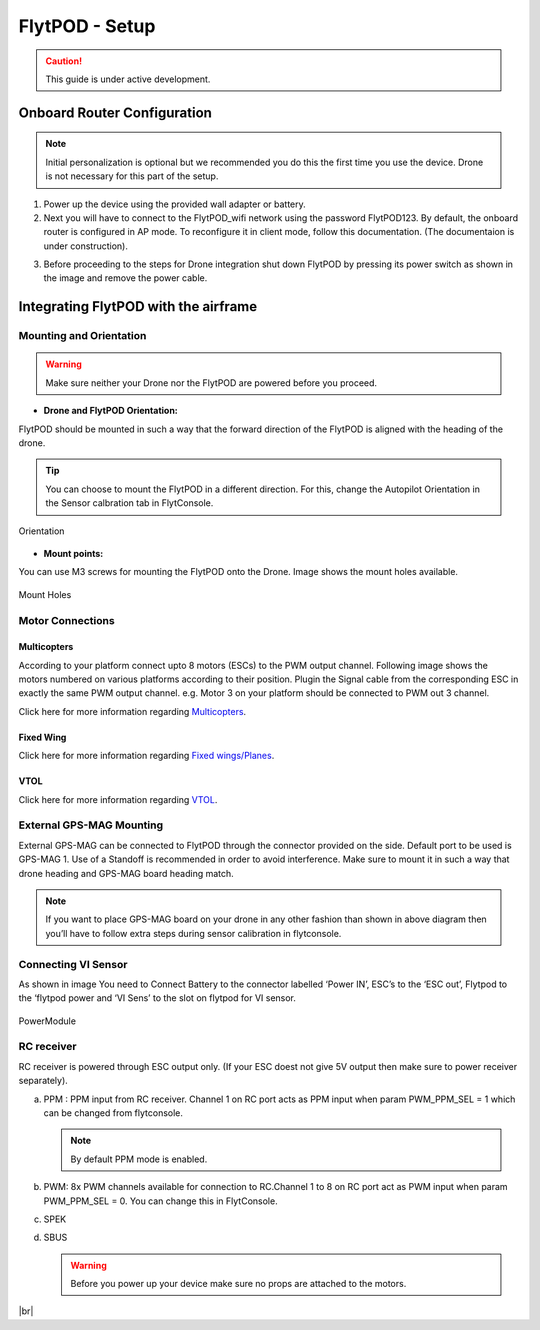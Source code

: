 .. Getting Started with Flyt
.. -------------------------


.. Introduction
.. ============

.. FlytPOD
.. ^^^^^^^

.. Acts as the brain which controls your drone. The device consists of flight computer, navigation sensors and communication system.

.. FlytOS
.. ^^^^^^

.. Flyt Operating System. Lets you build apps that can control your drone through a set of APIs in REST, CPP and Python.

.. FlytConsole
.. ^^^^^^^^^^^

.. Web application for configuring your drone with Flyt. It also provides basic GCS.

.. Flytkit Contents
.. ================

.. The contents of FlytKit include: 

.. * FlytPOD
.. * MicroSD (8 GB) for data-logging
.. * MicroSD (32 GB) preloaded with FlytOS v1.0.1
.. * 2x WiFi antenna
.. * External GPS-MAG module
.. * Power board
.. * Power wall adapter


FlytPOD - Setup
===============


.. caution:: This guide is under active development.

Onboard Router Configuration
----------------------------





.. note:: Initial personalization is optional but we recommended you do this the first time you use the device. Drone is not necessary for this part of the setup.



1. Power up the device using the provided wall adapter or battery.



2. Next you will have to connect to the FlytPOD_wifi network using the password FlytPOD123. By default, the onboard router is configured in AP mode. To reconfigure it in client mode, follow this documentation. (The documentaion is under construction).
   
..   .. note:: It may take a few seconds for the wifi network to appear. For advanced settings go to advanced wifi setup.(tutorial)
   
   

.. 3. Once connected, go to `FlytConsole`_.
   
..    .. warning:: If for some reason the above link does not work, try replacing "flytpod" with FlytPOD's IP. If you are using your own router then check your router's page for active DHCP clients.




.. .. 4. Login using default credentials. username, password 

.. 4. You can personalize your FlytPOD by setting up the Namespace. 

3. Before proceeding to the steps for Drone integration shut down FlytPOD by pressing its power switch as shown in the image and remove 		the power cable.

.. image:: /_static/Images/pic1.png





Integrating FlytPOD with the airframe
-------------------------------------

Mounting and Orientation
^^^^^^^^^^^^^^^^^^^^^^^^






.. warning:: Make sure neither your Drone nor the FlytPOD are powered before you proceed.

* **Drone and FlytPOD Orientation:**

FlytPOD should be mounted in such a way that the forward direction of the FlytPOD is aligned with the heading of the drone.

.. tip:: You can choose to mount the FlytPOD in a different direction. For this, change the Autopilot Orientation in the Sensor calbration tab in FlytConsole.


.. figure:: /_static/Images/Orientation.png
	:align: center
	:height: 400px
	:width: 500px
	
	Orientation 








* **Mount points:**

You can use M3 screws for mounting the FlytPOD onto the Drone. Image shows the mount holes available.

.. figure:: /_static/Images/Mountholes.png
	:align: center
	 
	Mount Holes


Motor Connections
^^^^^^^^^^^^^^^^^



Multicopters
++++++++++++

 
According to your platform connect upto 8 motors (ESCs) to the PWM output channel. Following image shows the motors numbered on various platforms according to their position. Plugin the Signal cable from the corresponding ESC in exactly the same PWM output channel. e.g. Motor 3 on your platform should be connected to PWM out 3 channel.

.. image:: /_static/Images/quad.png
		:height: 450px
		:width: 900px
		:align: center

		

	

.. image:: /_static/Images/hex.png
		:height: 450px
		:width: 900px
		:align: center

		

	

.. image:: /_static/Images/oct.png
		:height: 450px
		:width: 900px
		:align: center


Click here for more information regarding `Multicopters`_.






Fixed Wing
++++++++++

Click here for more information regarding `Fixed wings/Planes`_.






VTOL
++++

Click here for more information regarding `VTOL`_.





.. _click here: https://pixhawk.org/platforms/vtol/start


External GPS-MAG Mounting
^^^^^^^^^^^^^^^^^^^^^^^^^
 



External GPS-MAG can be connected to FlytPOD through the connector provided on the side. Default port to be used is GPS-MAG 1. Use of a Standoff is recommended in order to avoid interference. Make sure to mount it in such a way that drone heading and GPS-MAG board heading match.

.. note:: If you want to place GPS-MAG board on your drone in any other fashion than shown in above diagram then you’ll have to follow extra steps during sensor calibration in flytconsole.




Connecting VI Sensor
^^^^^^^^^^^^^^^^^^^^



As shown in image You need to Connect Battery to the connector labelled ‘Power IN’, ESC’s to the ‘ESC out’, Flytpod to the ‘flytpod power and ‘VI Sens’ to the slot on flytpod for VI sensor.


.. figure:: /_static/Images/PowerModule.png
	:height: 500px
	:width: 700px
	:align: center
	
	PowerModule


RC receiver
^^^^^^^^^^^

RC receiver is powered through ESC output only. (If your ESC doest not give 5V output then make sure to power receiver separately).


a. PPM : PPM input from RC receiver. Channel 1 on RC port acts as PPM input when param PWM_PPM_SEL = 1 which can be changed from   flytconsole.
      
   .. note:: By default PPM mode is enabled.
  

b. PWM: 8x PWM channels available for connection to RC.Channel 1 to 8 on RC port act as PWM input when param PWM_PPM_SEL = 0. You can change this in FlytConsole.
   
c. SPEK

d. SBUS
      
   .. warning:: Before you power up your device make sure no props are attached to the motors.
      
   
   







	


|br|



.. Fixed Wing
.. """"""""""






.. .. figure:: /_static/Images/fixedwing.png
	:height: 300px
	:width: 300px
	:align: center

	.. Fixed Wing





.. FlytPOD power/bring up
.. ======================


.. * Power up FlytPOD using the the battery.
  

.. * Once FlytPOD is powered, check the following:
  

.. 1. Expected status: RGB LED Fast flashing red light
.. 2. Buzzer Beeps: ?



.. .. note:: In case the device behaves differently check out the forum link…(forum)


.. FlytConsole
.. ^^^^^^^^^^^

.. 1. To launch FlytConsole go to  https://flytpod:9090/flytconsole.
.. 2. Once FlytConsole launches you are greeted by the Dashboard . The Dashboard displays the Wifi, Battery and GPS and other widgets that 	 give you the current status of your drone.
.. 3. To begin configuring your drone, first go to config. Here you have to select the frame of your drone. You are provided with several		 pre defined options of drone configurations. These configurations are further subdivided based on the make of the drone. Depending 		 upon the actual frame of your drone ,pick the frame in FyltConsole and apply. After this FlytPOD will reboot( FlytConsole will work).

..    .. note:: Before you select your frame make sure the ESC is not connected to the supply.



.. 4. Next go to Motor Config. Here you will be calibrating the ESCs and testing the motors.

..    .. warning:: Make sure no propellers are attached to the motors before you  proceed with ESC calibration.

..    a) **ESC Calibration:**

..       1. Not all ESC’s need range calibration. Please consult your esc user documentation before you do it.
..       2. Also this is one time setup which is NOT required to be done again until you change one or more of your ESC’s.
..       3. Please follow the flytconsole instructions.
..       4. We recommend using default min, max and actuator no.

      
..    b) **Motor Testing:**
      
..       The next thing to be done is Motor testing.(You need to power ESCs for this.)
   
..       You can test the direction of rotation and order of the motors here.
..       ll the motors connected adjacent to one another must rotate in the opposite direction.

..       To test this click on the motors shown in the image given on FlytConsole and see whether your motors rotate in the correct direction.

..       .. note:: In case your motors rotate in the incorrect direction, you can swap the ESC cables and make the motors rotate in the desired direction.
      
.. 5. Time to Calibrate your sensors and RC

..    a) **Sensor Calibration:**
   
..       Sensor calibration is a must before you fly the drone. You need to calibrate magnetometer everytime you change the flying field. If your autopilot orientation is not same as that of your vehicle, update AUTOPILOT_ORIETATION parameter accordingly. Similarly, If your external magnetometers’ orientation differ from FlytPOD, update EXT_MAG_ROTATION paramter.
..       Please follow the steps given in FlytConsole. List of calibrations to be done.

..       1. Accelerometer Calibration
..       2. Gyroscope Calibration
..       3. Magnetometer Calibration
      
..       Once the sensors are calibrated you can move on to RC Calibration.
      
..    b) **RC calib:**

..       1. Flyt can be used without RC, but we recommend having a emergency RC pilot ready in case something goes wrong.
..       2. You need minimum 6 channel radio to use with Flyt.
..       3. 4 channels for roll, pitch, yaw,  throttle.
..       4. A 3 way switch for testing with RC modes.
..       5. A Two way switch for Manual override.
..       6. A two way optional switch for Return to Launch mode.
..       7. Please follow instructions in flytconsole.
..       8. Select the type of receiver if you cannot see the data for RC.
..       9. To read the description of modes and state machine go to (link to internal details page in docs.flytbase.com)	
		
.. 6. With above things set, now gracefully reboot the +back to be ready to fly.
.. 7. Now you are ready to fly.
.. 8. It is recommended to use the RC when testing it for the first time.
.. 9. If the RC is not connected, flytpod will go to API_Mode by default. Use API_mode switch to control drone from RC.
.. 10. Before you arm the flytPOD make sure that the propeller position is correct i.e. anticlockwise and clockwise propellers are mounted on the right motors.
.. 11. Even if you  fly in API mode have a RC pilot ready to take control in case of emergency.
.. 12. To know more about Using Flytconsole while flying your drone go to..(link) and learn how to get waypoints ,operate GCS ,Gain Tuning, 	 	Wifi and Calibration and Parameter settings.






.. _FlytConsole: https://flytpod:9090/flytconsole


   
.. _Fixed wings/Planes: https://pixhawk.org/platforms/planes/start


   
.. _VTOL: https://pixhawk.org/platforms/vtol/start

.. _Multicopters: https://pixhawk.org/platforms/multicopters/start






.. |br| raw:: html

   <br />
   
   